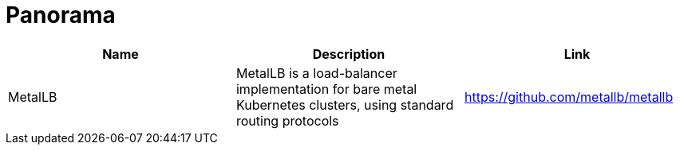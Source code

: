 = Panorama
:toc: left
:sectanchors:


[cols="1,1,1"]
|===
|Name |Description |Link

|MetalLB
|MetalLB is a load-balancer implementation for bare metal Kubernetes clusters, using standard routing protocols
|https://github.com/metallb/metallb
|===
